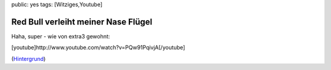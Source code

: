 public: yes
tags: [Witziges,Youtube]

Red Bull verleiht meiner Nase Flügel
====================================

Haha, super - wie von extra3 gewohnt:

[youtube]http://www.youtube.com/watch?v=PQw91PqivjA[/youtube]

(`Hintergrund <http://www.time.com/time/world/article/0,8599,1900849,00.html>`_)

